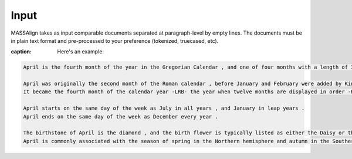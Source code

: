 .. highlightlang:: python

Input
=================

MASSAlign takes as input comparable documents separated at paragraph-level by empty lines. The documents must be in plain text format and pre-processed to your preference (tokenized, truecased, etc).

:caption: Here's an example:

.. code-block:: python

	April is the fourth month of the year in the Gregorian Calendar , and one of four months with a length of 30 days .

	April was originally the second month of the Roman calendar , before January and February were added by King Numa Pompilius about 700 BC .
	It became the fourth month of the calendar year -LRB- the year when twelve months are displayed in order -RRB- during the time of the decemvirs about 450 BC , when it also was given 29 days .

	April starts on the same day of the week as July in all years , and January in leap years .
	April ends on the same day of the week as December every year .

	The birthstone of April is the diamond , and the birth flower is typically listed as either the Daisy or the Sweet Pea .
	April is commonly associated with the season of spring in the Northern hemisphere and autumn in the Southern hemisphere , where it is the seasonal equivalent to October in the Northern hemisphere and vice versa .
